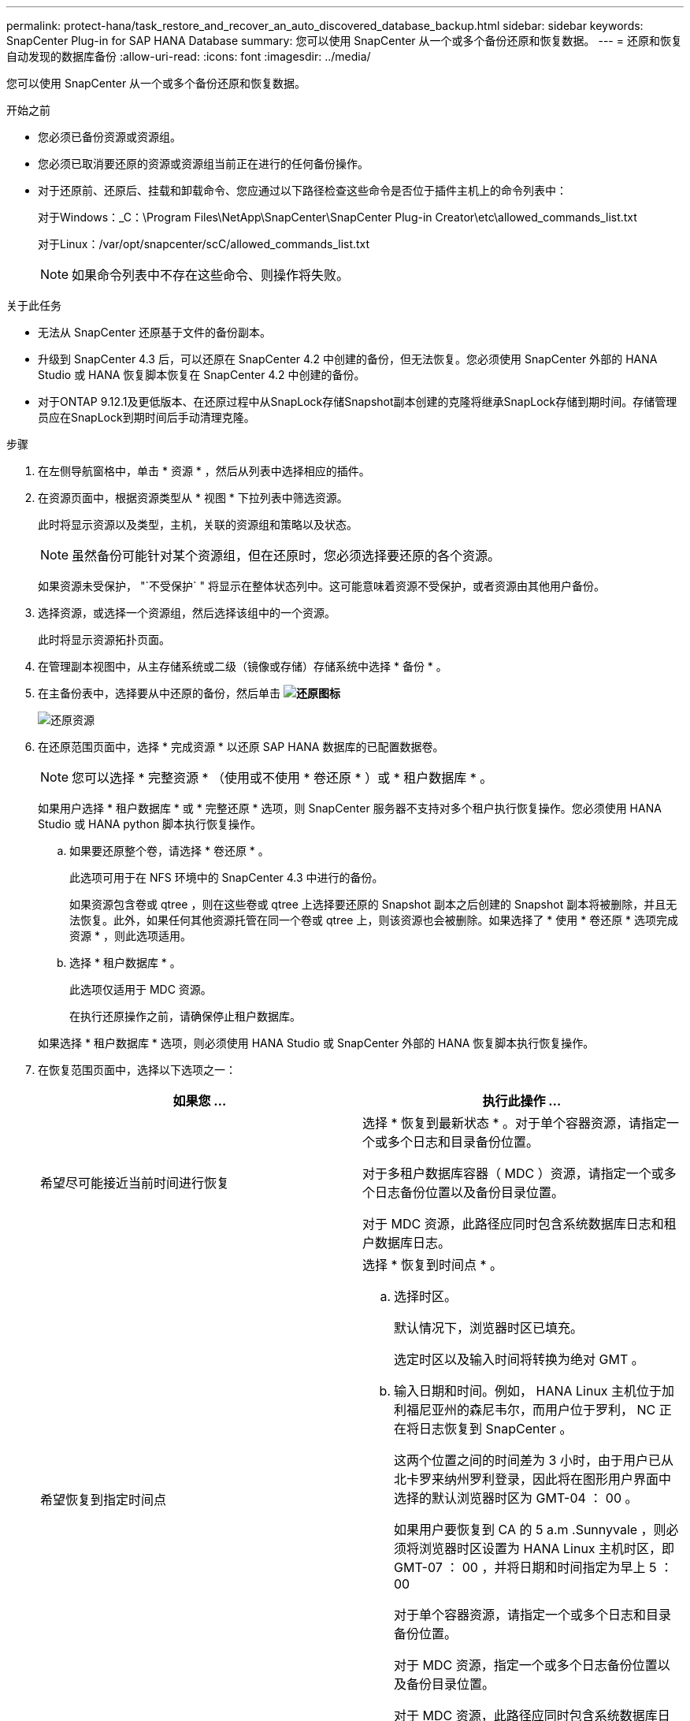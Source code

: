 ---
permalink: protect-hana/task_restore_and_recover_an_auto_discovered_database_backup.html 
sidebar: sidebar 
keywords: SnapCenter Plug-in for SAP HANA Database 
summary: 您可以使用 SnapCenter 从一个或多个备份还原和恢复数据。 
---
= 还原和恢复自动发现的数据库备份
:allow-uri-read: 
:icons: font
:imagesdir: ../media/


[role="lead"]
您可以使用 SnapCenter 从一个或多个备份还原和恢复数据。

.开始之前
* 您必须已备份资源或资源组。
* 您必须已取消要还原的资源或资源组当前正在进行的任何备份操作。
* 对于还原前、还原后、挂载和卸载命令、您应通过以下路径检查这些命令是否位于插件主机上的命令列表中：
+
对于Windows：_C：\Program Files\NetApp\SnapCenter\SnapCenter Plug-in Creator\etc\allowed_commands_list.txt

+
对于Linux：/var/opt/snapcenter/scC/allowed_commands_list.txt

+

NOTE: 如果命令列表中不存在这些命令、则操作将失败。



.关于此任务
* 无法从 SnapCenter 还原基于文件的备份副本。
* 升级到 SnapCenter 4.3 后，可以还原在 SnapCenter 4.2 中创建的备份，但无法恢复。您必须使用 SnapCenter 外部的 HANA Studio 或 HANA 恢复脚本恢复在 SnapCenter 4.2 中创建的备份。
* 对于ONTAP 9.12.1及更低版本、在还原过程中从SnapLock存储Snapshot副本创建的克隆将继承SnapLock存储到期时间。存储管理员应在SnapLock到期时间后手动清理克隆。


.步骤
. 在左侧导航窗格中，单击 * 资源 * ，然后从列表中选择相应的插件。
. 在资源页面中，根据资源类型从 * 视图 * 下拉列表中筛选资源。
+
此时将显示资源以及类型，主机，关联的资源组和策略以及状态。

+

NOTE: 虽然备份可能针对某个资源组，但在还原时，您必须选择要还原的各个资源。

+
如果资源未受保护， "`不受保护` " 将显示在整体状态列中。这可能意味着资源不受保护，或者资源由其他用户备份。

. 选择资源，或选择一个资源组，然后选择该组中的一个资源。
+
此时将显示资源拓扑页面。

. 在管理副本视图中，从主存储系统或二级（镜像或存储）存储系统中选择 * 备份 * 。
. 在主备份表中，选择要从中还原的备份，然后单击 *image:../media/restore_icon.gif["还原图标"]*
+
image::../media/restoring_resource.gif[还原资源]

. 在还原范围页面中，选择 * 完成资源 * 以还原 SAP HANA 数据库的已配置数据卷。
+

NOTE: 您可以选择 * 完整资源 * （使用或不使用 * 卷还原 * ）或 * 租户数据库 * 。

+
如果用户选择 * 租户数据库 * 或 * 完整还原 * 选项，则 SnapCenter 服务器不支持对多个租户执行恢复操作。您必须使用 HANA Studio 或 HANA python 脚本执行恢复操作。

+
.. 如果要还原整个卷，请选择 * 卷还原 * 。
+
此选项可用于在 NFS 环境中的 SnapCenter 4.3 中进行的备份。

+
如果资源包含卷或 qtree ，则在这些卷或 qtree 上选择要还原的 Snapshot 副本之后创建的 Snapshot 副本将被删除，并且无法恢复。此外，如果任何其他资源托管在同一个卷或 qtree 上，则该资源也会被删除。如果选择了 * 使用 * 卷还原 * 选项完成资源 * ，则此选项适用。

.. 选择 * 租户数据库 * 。
+
此选项仅适用于 MDC 资源。

+
在执行还原操作之前，请确保停止租户数据库。

+
如果选择 * 租户数据库 * 选项，则必须使用 HANA Studio 或 SnapCenter 外部的 HANA 恢复脚本执行恢复操作。



. 在恢复范围页面中，选择以下选项之一：
+
|===
| 如果您 ... | 执行此操作 ... 


 a| 
希望尽可能接近当前时间进行恢复
 a| 
选择 * 恢复到最新状态 * 。对于单个容器资源，请指定一个或多个日志和目录备份位置。

对于多租户数据库容器（ MDC ）资源，请指定一个或多个日志备份位置以及备份目录位置。

对于 MDC 资源，此路径应同时包含系统数据库日志和租户数据库日志。



 a| 
希望恢复到指定时间点
 a| 
选择 * 恢复到时间点 * 。

.. 选择时区。
+
默认情况下，浏览器时区已填充。

+
选定时区以及输入时间将转换为绝对 GMT 。

.. 输入日期和时间。例如， HANA Linux 主机位于加利福尼亚州的森尼韦尔，而用户位于罗利， NC 正在将日志恢复到 SnapCenter 。
+
这两个位置之间的时间差为 3 小时，由于用户已从北卡罗来纳州罗利登录，因此将在图形用户界面中选择的默认浏览器时区为 GMT-04 ： 00 。

+
如果用户要恢复到 CA 的 5 a.m .Sunnyvale ，则必须将浏览器时区设置为 HANA Linux 主机时区，即 GMT-07 ： 00 ，并将日期和时间指定为早上 5 ： 00

+
对于单个容器资源，请指定一个或多个日志和目录备份位置。

+
对于 MDC 资源，指定一个或多个日志备份位置以及备份目录位置。

+
对于 MDC 资源，此路径应同时包含系统数据库日志和租户数据库日志。





 a| 
希望恢复到特定的数据备份
 a| 
选择 * 恢复到指定的数据备份 * 。



 a| 
不希望恢复
 a| 
选择 * 无恢复 * 。您必须从 HANA Studio 手动执行恢复操作。

|===
+
您只能恢复升级到 SnapCenter 4.3 后所做的备份，前提是主机和插件都升级到 SnapCenter 4.3 ，并且在将资源转换或发现为自动发现的资源后选择还原的备份。

. 在操作前页面中，输入要在执行还原作业之前运行的还原前和卸载命令。
+
对于自动发现的资源，不能使用 unmount 命令。

. 在操作后页面中，输入要在执行还原作业后运行的 mount 和 post restore 命令。
+
自动发现的资源不能使用挂载命令。

+

NOTE: 对于用于静宿、Snapshot副本和取消静宿操作的PRE和POST命令、您应从Linux的/opt/snapcenter/snapenter/scC/ALLOED_commands.config_路径和Windows的_C：\Program Files\NetApp\SnapCenter\Snapcenter Plug-in Creer\ETC\ALLOED_commands_list.txt检查这些命令是否位于插件主机上的命令列表中。

. 在通知页面的 * 电子邮件首选项 * 下拉列表中，选择要发送电子邮件的场景。
+
您还必须指定发件人和收件人电子邮件地址以及电子邮件主题。此外，还必须在 * 设置 * > * 全局设置 * 页面上配置 SMTP 。

. 查看摘要，然后单击 * 完成 * 。
. 单击 * 监控 * > * 作业 * 以监控操作进度。


